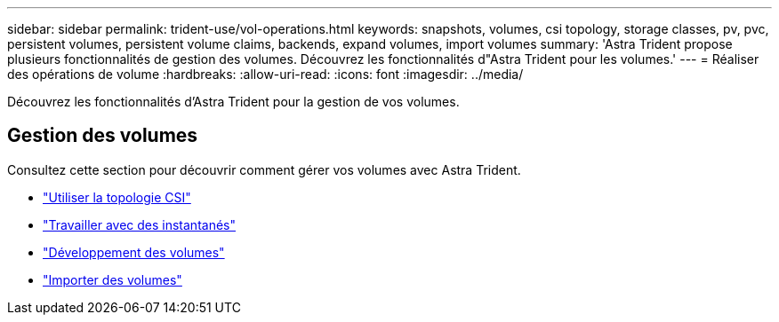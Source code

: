 ---
sidebar: sidebar 
permalink: trident-use/vol-operations.html 
keywords: snapshots, volumes, csi topology, storage classes, pv, pvc, persistent volumes, persistent volume claims, backends, expand volumes, import volumes 
summary: 'Astra Trident propose plusieurs fonctionnalités de gestion des volumes. Découvrez les fonctionnalités d"Astra Trident pour les volumes.' 
---
= Réaliser des opérations de volume
:hardbreaks:
:allow-uri-read: 
:icons: font
:imagesdir: ../media/


[role="lead"]
Découvrez les fonctionnalités d'Astra Trident pour la gestion de vos volumes.



== Gestion des volumes

Consultez cette section pour découvrir comment gérer vos volumes avec Astra Trident.

* link:csi-topology.html["Utiliser la topologie CSI"^]
* link:vol-snapshots.html["Travailler avec des instantanés"^]
* link:vol-expansion.html["Développement des volumes"^]
* link:vol-import.html["Importer des volumes"^]

